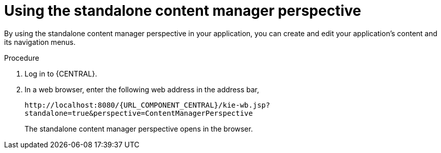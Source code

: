 [id='using-standalone-perspectives-content-manager-proc']
= Using the standalone content manager perspective

By using the standalone content manager perspective in your application, you can create and edit your application's content and its navigation menus.

.Procedure
. Log in to {CENTRAL}.
. In a web browser, enter the following web address in the address bar,
+
`\http://localhost:8080/{URL_COMPONENT_CENTRAL}/kie-wb.jsp?standalone=true&perspective=ContentManagerPerspective`
+
The standalone content manager perspective opens in the browser.
